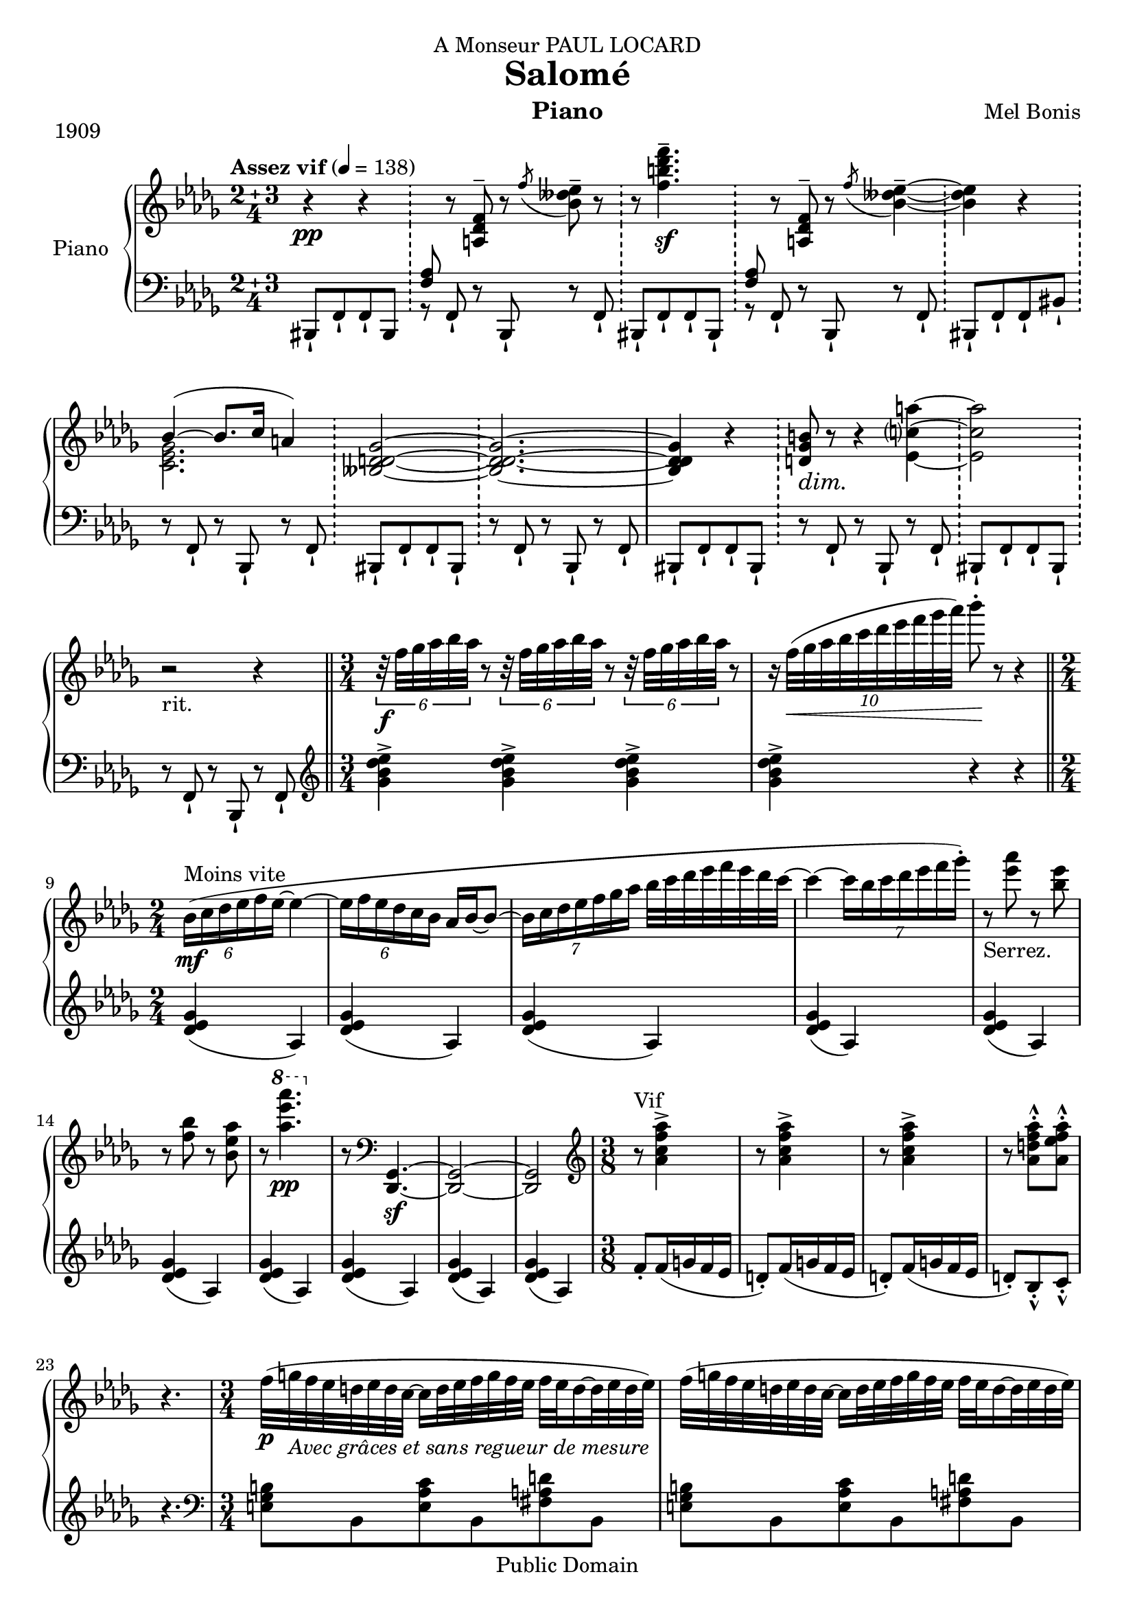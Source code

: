 \version "2.24.0"

\header {
  dedication = "A Monseur PAUL LOCARD"
  title = "Salomé"
  composer = "Mel Bonis"
  piece = "1909"
  copyright = "Public Domain"
  instrument = "Piano"
  
  
}
global = {
\key des \major
\numericTimeSignature
\tempo "Assez vif" 4 = 138
}

 right = \relative c' { 
   \global 
   \compoundMeter #'((2 3 4))
   r4 \pp r4 |
   \bar "!"
 s8 r8 <a des f>^- r8 \acciaccatura f'' <bes, deses ees >^-  r8
 \bar "!"
   r8 <f' b des f>4.^- \sf |
   \bar "!" 
 s8 r8 <a,, des f>^- r8 \acciaccatura f'' <bes, deses ees >4~^-
 \once \set doubleSlurs = ##t
 \bar "!"
 %\time 2/4
 <bes deses ees >4 r
  \bar "!"
  %\time 3/4
  <<
    \new Voice{\voiceOne{bes4~( \> bes8. c16 a4)
                         \bar "!"
                         %\time 2/4 <beses, d des ges>2~
                         \bar "!"
                         %\time 3/4
                        % <beses d des ges>2~ \!
                         %\bar "!"
                         %<beses d des ges>2. ~%\time 2/4 
                         %<beses d des ges>4
                         }}
    \new Voice{\voiceTwo{<c, ees ges>2.}}
  >>
  <beses d des ges>2~ \!
                         \bar "!"
                         <beses d des ges>2. ~%\time 2/4 
                         <beses d des ges>4
  r4
  \bar "!"
  %\time 3/4
  <d ges b>8 \dim r \! r4 <ees c'? a'>~ 
   \bar "!"
  %\time 2/4
  <ees c' a '>2
  \bar "!"
  %\time 3/4
  r2 _"rit." r4 
  \bar "||" %fermata
  
  \time 3/4
   %a tempo 4 = 4
   \tuplet 6/4{r32 \f f' ges aes bes aes} r8 \tuplet 6/4{r32 f ges aes bes aes} r8
   \tuplet 6/4{r32 f ges aes bes aes} r8
    r16 \tuplet 10/6{ f32( \< ges aes bes c des ees f ges aes )} bes8^. \!r8 r4
   \bar "||"
   
    ^"Moins vite"_\mf \tuplet 6/4{bes,,16 (c des ees f ees~}ees4 ~
   \tuplet 6/4{ees16 f ees des c bes} aes bes~bes8~
   \tuplet 7/4{bes16 c des ees f ges aes}
   bes32 c des ees f ees des c~
   c4~\tuplet 7/4{c16 bes c des ees f ges^.})
   r8_"Serrez." <ees aes> r8 <bes ees> r8 <f bes> r <bes, ees aes> r 
   \ottava #1 <aes'' ees' aes>4._\pp \ottava #0
   r8 \clef bass <des,,,,, ges>4._\sf~<des ges>2~<des ges>2
   \clef treble
   \time 3/8 r8 ^"Vif" <aes''' c f aes>4^> 
   r8 <aes c f aes>4^> r8 <aes c f aes>4^>
   r8 <aes d f aes>^^^. <aes ees' f aes>^^^.
   r4.
   \time 3/4
   f'32 _\p (g_\markup{\italic{Avec grâces et sans regueur de mesure}}
   f ees d ees d c~c16 d32 ees f g f ees f ees d16~d32 ees d ees)
   f32 (g f ees d ees d c~c16 d32 ees f g f ees f ees d16~d32 ees d ees)
   f32^"En accélérant peu á peu."
   (g f ees d ees d c~c16 d32 ees f g f ees f ees d16~d32 ees d ees)
   f32 (g f ees d ees d c~c16 d32 ees f g f ees f ees d16~d32 ees d ees)
   <f f'>32 (g' f ees d ees d c~c16 d32 ees f g f ees f ees d16~d32 ees d ees)
    <f, f'>32 (g' f ees d ees d c~c16 d32 ees f g f ees f ees d16~d32 ees d ees)
    <<
      \new Voice{\voiceOne <f, f'>8_\ff  ^"Plus vite"
                 <g g'> <f f'> \tempo 4. = 138 s8 <f f'> <ees ees'> s8
      <ees ees'><d d'> s8 <d d'> <ees ees'> |
      s8 <g g'> <f f'> s8 <f f'><ees ees'> s8 <ees ees'> 
      < d d'> s8 <d d'><ees ees'> 
      \tuplet 5/3{r8 f' f,f' f,}
       \tuplet 5/3{s8 g' g, g' g,}
        \tuplet 5/3{s8 d' d, d' d,}
        \tuplet 5/3{s8 ees' ees, ees' ees,}
        \tuplet 5/3{r8 f, f f f}
        \tuplet 5/3{s8 g g g g}
        \tuplet 5/3{s8 d d d d}
         \tuplet 5/3{s8 ees ees ees ees}
         }
      \new Voice{\voiceTwo s4. <aes c ees>8_"m.g" s4 <f aes d>8 s4 <d f aes c>8
      s4 <aes' c f>8 _"Serrez." s4 <aes c ees>8 s4 <f aes d>8 s4 <d f aes c>8 s4
      <aes' ces ees f>8 s4 g'8 s4 <d aes' ces>8 s4 ees8 s4
      s4. g,8 s4 <d aes' ces>8 s4 ees8
      }
    >>
    \oneVoice
    s8 g ^> f^> s8 ees^> d^>
    s8 g ^> f^> s8 ees^> d^>
    s8 <ces d f>_\mf s4 <ces d ges>8 s8
    s8 <ges bes d>_\cresc s8 \! s8 <aes ces ees> s8
    s4. s4. s4. s4. s4. s4.
    \clef bass
    r4 _\f \> <gis, d' e>2~\! ^"Moins vite"<gis d' e>2~<gis d' e>2.
    _\markup{\italic{dim. e rit. molto}}~<gis d' e>2
    r2.^"Poco lento" \tempo 4 = 69 r2
    \clef treble <des''' fes aes des>_\p _"en rêvant"
    <ees ges b ees>4~<ees ges b ees>4
    <aes, c e aes>4~<aes c e aes>
    <ges bes d ges>2 <d ges aes b d>_"poco cresc."
    <c ges' bes ces>2. \>~<c ges' bes ces>2 \!
    \clef bass
 <<
   \new Voice{\voiceOne \tuplet 3/2{d4 a8}( d4
              \tuplet 3/2{cis8 d cis}
   bis cis16 d ees8 d16 cis
   bis8_\< cis16 d ees8 \! _\> d16 cis\!)
   
   }
   
   \new Voice {\voiceTwo <fis, a>2_\mf <fis a>4~<fis a>
               _\markup{\italic{Languidamente}}
               <f a> <fis a><f a>
   
   }
 >>
    \oneVoice 
    <fis a bis>~<fis a bis>2 
    \clef treble
    <<
    \new Voice{ \voiceOne ees'4\<^(~ees16 f ees f ges4\!^\markup{\italic{sans riegur}}
    \>~ges16 aes ges aes ees4 \!~<ees c beses>8 
    <d ces ges>\<~<d ces ges>4 ees~\!ees4 aes8 ^"espress." 
    f ) ^\< d2 e4 ~e ~ \tuplet 9/8{ \voiceTwo ees32 _"très léger"
                                   (f \! bis cis des d ees e f)~}
     <f ces' ees>2.~ <f ces' ees>2  \voiceOne bes,4~
     (bes16 c bes c des4~des16 ees des ees bes4~bes beses2~ beses4~ \voiceTwo
     \tuplet10/8{beses32 c ees f ges aes a bes b c~} <c ges' beses>2.~
     <c ges' beses>2)
     }
    \new Voice{\voiceTwo <beses,, des>2 <beses~ eeses>4 
    beses2~beses8 s4. <f ces'>4~<f ces'>2 <ges ces>2
    <f ces'>4~<f ces'> s4 s2. s2 <e' g>2.~<e g>4 <d ges>~<d ges><c ges'>2~<c ges'>4
    _\pp
    }
    \new Voice{\voiceFour s2. des4. c8}
               
    >>
    \oneVoice
    <ees' ges bes>4~_\mf \tuplet 6/4{<ees g bes>16_"sans rigueur" 
                                     (c' bes <c, e aes> bes' aes)}
    <a, d fis>4~ \tuplet6/4{<a d fis>16_\dim (gis' \! fis <aes, c ees> f' ees)}
    <ges, bes d>4~ \tuplet 6/4{<ges bes d>16( e' d <d, ges bes> c' bes} 
    \tuplet3/2{<c, e aes> bes'  aes}<a, d fis>8~<a d fis>4)~<a d fis~>_\pp
    \tuplet 11/8 {fis'32^-^. a_"m.g."^"vivo" c d ees f ges aes a c a'_"m.g."^.^- }
    <ces,,, fes aes>4~_\p \tuplet6/4{<ces fes aes>16 _"rit.   .   .   .   .    .   .   .   .   .   .   .   ."
                                     (beses' aes <a, d fis> gis'
    fis }  \tuplet6/4{<g, c e> fis' e < fis, b d> e' d} \clef bass
    <f, aes des>2)~ <f aes des>2.~_\dim ^"Cédez." <f aes des>2\!
    \clef treble
    \bar "||"
    ees''8 ^"Allegretto"_"poco rubato" _\markup{\italic{dolce}} (f ees des c des)
    ees (f ees des c des)
    ees (f ees \tuplet 7/6 {des16 ees des ees des c des}) c4.~^-_"poco rit."
    \tuplet 10/12{c32^"vivo" (des ees f ges aes bes c des ees)}
    <<
      \new Voice{\voiceOne f8_"détaché" <ges, ges'> <f f'> s8 <dis dis'><e e'>
      s8 <ges ges'> <f f'> s8 <dis dis'> <e e'> s8 <e e'><f f'> s8 <a a'><bes bes'> s8
      \ottava #1 <bes bes'> <c c'> s8 <c c'><d d'> s8 <f f'> <ees ees'> 
      s8 <c c'><des des'> s8 <f f'><ees ees'> s8 <c ges' c> r8 s8
      \ottava #0
      <bes bes'>8^"A tempo" <aes aes'> s8 <fis fis'> <g g'> s8 <bes bes'>
      <aes aes'> s8 <fis fis'> <g g'> s8 <bes bes'>^"Serrez."<aes aes'>s8
      <ges ges'><f f'> s8 <ges ges'><f f'> s8 <ees ees'><des des'>
      s8 <f f'> <ees ees'> s8 <c c'> <des des'> s8<f f'><ees ees'> 
      s8 <c ges' c>^>^. r8
      
      }
      \new Voice{\voiceTwo s4. <ges bes e>8_"m.g" s4 <bes des f>8_"stretto" s4
      <ges bes e>8 s4 <bes des f>8 s4 <des f bes>8 s4 <f, bes c>8 s4 <f' bes des>8 s4
      <ges bes ees>8_\cresc s4 \! <ees ges des'>8 s4 <ges bes ees>8_\ff
      s4 <ees ges des'>8 ^.^> s4 <des' f aes>8_\p s4 <beses, des g>8 s4 
      <des f aes>8 s4 <beses des g>8 s4 <des f aes>8 s4 <a c ges'>8 s4 <bes des f>8 
      _\cresc
      s4 \! <f a ees'>8 s4 <ges bes ees>8 s4 <ees ges des'>8 s4
      <ges bes ees>8_\ff \< s4 <ees ges des'>8^>^. \!
      }
    >>
    \oneVoice \tuplet 5/3{ r8 ees ees ees ees} f_. ees_. des_.
    ees_. des_. c_. s8 c_. des_.  \tuplet 5/3{r8 ees ees ees ees} f_. \< ees_. f_. \!
     ges_. \< f _. ges_. \! s8 ges_. aes_.
     \tuplet 5/3{r8 ees ees ees ees} \tuplet 5/3{s8 f f f f}
     \tuplet 5/3{s8 c c c c } \tuplet 5/3{s8 des des des des}
     \tuplet 5/3{s8 ees ees ees ees}
     \tuplet 5/3{s8 f f f f } \tuplet 5/3{s8 ges ges ges ges}
     \tuplet 5/3{s8 aes aes aes aes}
     \bar "||"
     \time 5/8
     r8 <ges c ees> r8 <ges' c ees>^. <ges c f>^.
     s8 <eeses, ges c> s8 <eeses' ges c>^.< eeses ges des'>^.
     r8 <ges, c ees> r8 <ges' c ees>^. <ges c f>^.
     s8 <ges, c ges'> ^. s8 <ges' c ges'>^.<aes c aes'>^.
     \bar "||"
     \time 6/8
     <<
     \new Voice{ \ottava #1 ees'16^"vite"_\f f ges aes a c s16 \voiceOne 
                 des,^"m.d."( ees f ges a) \ottava #0
     s16 ( f, ges aes a c )s16 
                 des,( ees f ges a)
     s16 ( f, ges aes a c )s16 
                 des,( ees f ges a)
                 \change Staff = "left"{ s16 ( f, ges aes a c )s16 
                 des,( ees f ges a)}
     }
     \new Voice{s4. \voiceTwo s16 des''8 s8. s16 f,8 s8. s16 des8
     s8. s16 f,8 s8. s16 des8 s8.
     \change Staff = "left"{ s16 f,8 s8. s16 des8}
     }
     >>
   \oneVoice 
   \change Staff = "left"{s8 <beses c ees> s4 <f beses c>8 s8
   s8 <beses c ees>^\cresc s4 \! <f beses c>8 s8 
   s8 <beses c ees>^"Retenez." s4 <f aes c>8_> s8}
   
   \bar "||"
   \compoundMeter #'((3 2 4))
   \change Staff = "right"{\clef bass r4 <fis c' d>2~_\markup{\italic{dim. e rit. molto}}
                           \><fis c' d>2~ \!
                           <fis c' d>2.~<fis c' d>2
   \clef treble 
   <des''' f aes des>_\p^"Poco lento" <ces ees g ces>4~_\markup{\italic{en rêvant}} 
   <ces ees g ces>
   <aes c e aes>4~<aes c e aes> <ges bes eeses ges>2
   <d ges aes b d> 
   <<
   \new Voice{<c ges' bes c>2.~_\markup{\italic{poco cresc.}}
   <c ges' bes c>2 <ces d f ces'>2 <beses des f bes>4~<beses des f bes>2\> 
   \voiceOne r8 \! d'4.(ees4  _\markup{\italic{dim.}}~ees8 e4.) }
   \new Voice{\change Staff = "left"{\voiceOne <ees, aes>2. s2 s2. s2}
   \change Staff = "right"{\voiceTwo <aes, c ges' aes>2._"rit." 
                           ~ <aes c ges' aes>2}}
   >>
   \oneVoice 
   <f' aes des f>2._\pp~<f aes des f>2
   \ottava #1 <f''aes des f>8^.^>_\ff
   }
   
 
   
   
   
  }
  %%%%%%%%%%%%%%%%%%%%%%%%%%%%%%%%%%%%%%%%%%%%%%%%%%%%%%%%%%%%%%%%%%%%%%%%%%%%
 left = \relative c'{
 \global
 bis,,8 -! f' -! f -! bis,
 <<
 \new Voice {\voiceOne{ <f'' aes>}}
 \new Voice{\voiceTwo {r8}}
 >>
 f, -!  r8 bis, -! r8 f' -!
 bis,8 -! f'-! f-! bis,-!
 <<
 \new Voice {\voiceOne{ <f'' aes>}}
 \new Voice{\voiceTwo {r8}}
 >>
 f, -!  r8 bis, -! r8 f' -!
  bis,8 -! f'-! f-! bis-!
  r8 f -!  r8 bis, -! r8 f' -! 
  bis,8 -! f'-! f-! bis,-!
   r8 f' -!  r8 bis, -! r8 f' -! 
  bis,8 -! f'-! f-! bis,-!
  r8 f' -!  r8 bis, -! r8 f' -! 
  bis,8 -! f'-! f-! bis,-!
   r8 f' -!  r8 bis, -! r8 f' -!
   \clef treble
   \bar "||"
   <ges'' bes des ees>4-> <ges bes des ees>->  <ges bes des ees>->
    <ges bes des ees>-> r4 r4
    \time 2/4
    <des ees ges>(aes)
    <des ees ges>(aes)
    <des ees ges>(aes)
    <des ees ges>(aes)
    <des ees ges>(aes)
    <des ees ges>(aes)
    <des ees ges>(aes)
    <des ees ges>(aes)
    <des ees ges>(aes)
    <des ees ges>(aes)
    f'8_.f16 (g f ees d8_.) f16 (g f ees d8_.) f16 (g f ees d8_.) bes_^_. c_^_.
    r4.
    \clef bass
    <e, ges b >8 bes <e aes c> bes <fis' a d> bes,
    <e ges b >8 bes <e aes c> bes <fis' a d> bes,
    <g' b ees> bes, <aes' c f> bes, <b' ees g> bes,
    <g' b ees> bes, <aes' c f> bes, <b' ees g> bes,
    <c' ees aes> bes, <d' f bes> bes, <b' ees g> bes,
     <c' ees aes> bes, <d' f bes> bes, <b' ees g> bes,
     \time 12/8
     <aes c f>8 r8 r8 s4. s4.
     s4. s4. s4. s4.
     s4. s4. s4. s4. s4.
     <aes' ces ees f>8  s4 s4. s4. s4.
     \bar "||"
     \time 6/8
     <aes ces ees f>8_> s4 <f aes c ees>8_> s4
      <aes ces ees f>8_> s4 <f aes c ees>8_> s4
     <bes, bes'>8 s8 <bes bes'>8 <aes aes'>s8 <bes bes'>
     <f f'> s8 <f f'> <ees ees'> s8 <f f'>
     <<
       \new Voice{\voiceOne s8 <ces' d f> s4 <g ces d>s8 
                  <ces d f> s4 <g ces d>s8
                  <ces d f>^"Retenez." s4 <ges ces d>8 _> s8
       }
       \new Voice{\voiceTwo <bes, bes'> s8  <bes bes'> <aes aes'> s8
       <aes aes'> <bes bes'>s8 <bes bes'> <aes aes'>s8 <aes aes'>
       <bes bes'>s8 <bes bes'> <aes aes'>s8 <aes aes'>}
     >>
     \oneVoice
     \bar "||"
     \compoundMeter #'((3 2 4))
     <e e'>8 b' b b b <e, e'> \bar "!"
     b' b b b
     <e, e'>8 b' b b b <e, e'> \bar "!"
     b' b b b
     \bar "||"
     <des, des'> ^\pp  aes' aes aes aes <des, des'>
     \bar "!"
     aes' aes aes aes
     <des, des'> aes' aes aes aes <des, des'>
     \bar "!"
     aes' aes aes aes
     <des, des'> aes' aes aes aes <des, des'>
     \bar "!"
     aes' aes aes aes
      <des, des'> aes' aes aes aes <des, des'>
     \bar "!"
     aes' aes aes aes
     <des, des'> aes' aes aes aes <des, des'>
     \bar "!"
     aes' aes aes aes
     <des, des'>^"Cédez" aes' aes aes aes <des, des'>
     \bar "!"
     aes' aes aes aes
     <des, des'> aes' aes aes aes <des, des'>
     \bar "!"
     aes' aes aes aes
     <des, des'> aes' aes aes aes <des, des'>
     \bar "!"
     aes' aes aes aes
     <des, des'> aes' aes aes aes <des, des'>
     \bar "!"
     aes' aes aes aes
     <des, des'> aes' aes aes aes <des, des'>
     \bar "!"
     aes' aes aes aes
     <des, des'> aes' aes aes aes <des, des'>
     \bar "!"
     aes' aes aes aes
     <des, des'> aes' aes aes aes <des, des'>
     \bar "!"
     aes' aes aes aes
     <des, des'> aes' aes aes aes <des, des'>
     \bar "!"
     aes' aes aes aes
     <des, des'> aes' aes aes aes <des, des'>
     \bar "!"
     aes' aes aes aes
     <des, des'> aes' aes aes aes <des, des'>
     \bar "!"
     aes' aes aes r
     <des, des'> aes' aes aes aes <des, des'>
     \bar "!"
     aes' aes aes aes
     <des, des'> aes' aes aes aes <des, des'>
     \bar "!"
     aes' aes aes aes
      \clef treble
     \time 6/8 
     <ges''' bes>4. (<ees a>)
     <ges bes>4. (<ees a>)
     <ges bes>4. (<ees a>)
     <ges bes>4. (<ees a>)
     \clef bass
     <bes,, bes'>4. s4. s4. s4. | s4. s4. | s4. s4. | s4. s4. | s4. s4.
     s4. s4. | s4. s4. | s4. s4. | s4. s4. | s4. s4. | s4. s4. |
     <geses'' bes c>8 r8 r8  r8 <beses, beses'>_> r8
     r4. <ges' beses des>8^. s4 <beses des ees>8 r8 r8 r8 <beses,, beses'>8_>
     s8 r4. <beses'' des aes'>8^. s4 <ges c ees>8^. s4
     \change Staff = "right"{\voiceTwo f'8^. s4 <c ges' beses>8^. s4 des8^. 
     s4 <ges, c ees>8^. s4 f'8^. s4 <c ges' beses>8^. s4 aes'8^. s4}
     \change Staff = "left"
     \oneVoice
     <aes,,, aes'>8^. r8 <ges'' c ees>8^. r8 r8
     <beses,, beses'> s8 <eeses' ges c>^. s4
     <aes,, aes'>8^. s8 <ges'' c ees>8^. s8 s8
     <eeses,, eeses'>^. s8 <beses''' c ges'>^. s4
     <aes,, aes'>4.
     \change Staff = "right"{c''''16 _"m.g." s4 s16 ees,_\cresc s4 \! s16 c s4
     \voiceTwo  s16 ees, s4 s16 c s4 s16}
     \change Staff = "left"{ees, s4 s16 c s4 s16 <aes, aes'>8^\mf s8 <aes aes'>
     <ges ges'> s8 <ges ges'> <aes aes'>8 s8 <aes aes'>
     <ges ges'> s8 <ges ges'> <aes aes'>8 s8 <aes aes'>
     <ges ges'> s8 <ges ges'>
     \oneVoice
     <d d'> a' a a a <d, d'>
     \bar "!"
     a' a a a
     <d, d'>_\pp aes' aes aes aes <d, d'>
     \bar "!"
     aes' aes aes aes
     <des, des'>_\pp aes' aes aes aes <des, des'>
     \bar "!"
     aes' aes aes aes
     <des, des'> aes' aes aes aes <des, des'>
     \bar "!"
     aes' aes aes aes
     <des, des'>_\sustainOn aes' aes aes aes <des, des'>
     \bar "!"
     aes' aes aes aes  \sustainOff
     <des, des'> aes' aes aes aes <des, des'>
     \bar "!"
     aes' aes aes aes
     <des, des'> \sustainOn aes' aes aes aes <des, des'>
     \bar "!"
     aes' aes aes aes \sustainOff
     <des, des'> aes' aes aes aes <des, des'>
     \bar "!"
     aes' aes aes aes
     <des, des'>_._> 
     \bar "|."
     }
 }
 
\score {
  \new PianoStaff \with {
    instrumentName = "Piano"
  } <<
    
    \new Staff = "right" \with {
      midiInstrument = "acoustic grand"
    } \right
    \new Staff = "left" \with {
     midiInstrument = "acoustic grand"
    } { \clef bass \left }
  >>
  \layout { }
  \midi {
    
  }
}
